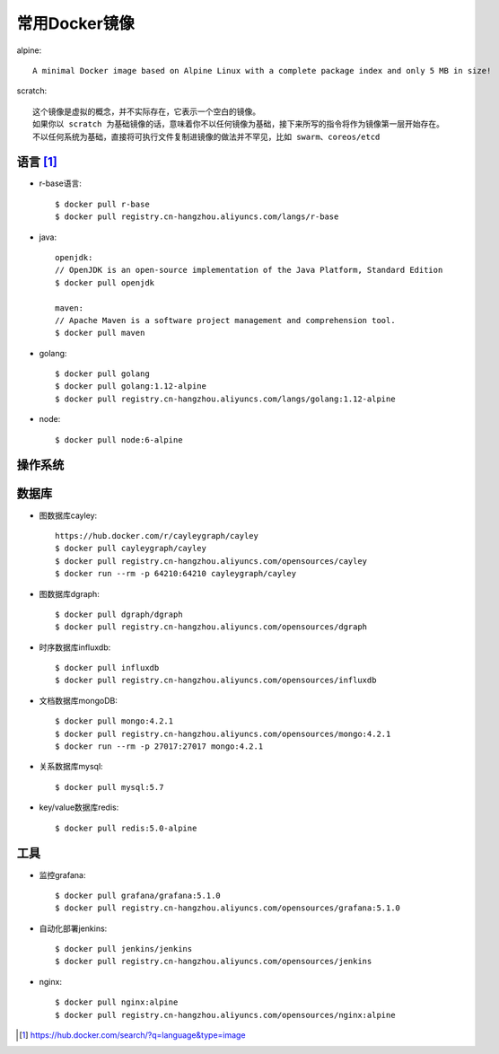 常用Docker镜像
#####################

alpine::

    A minimal Docker image based on Alpine Linux with a complete package index and only 5 MB in size!

scratch::

    这个镜像是虚拟的概念，并不实际存在，它表示一个空白的镜像。
    如果你以 scratch 为基础镜像的话，意味着你不以任何镜像为基础，接下来所写的指令将作为镜像第一层开始存在。
    不以任何系统为基础，直接将可执行文件复制进镜像的做法并不罕见，比如 swarm、coreos/etcd


语言 [1]_
=========

* r-base语言::

    $ docker pull r-base
    $ docker pull registry.cn-hangzhou.aliyuncs.com/langs/r-base

* java::

    openjdk:
    // OpenJDK is an open-source implementation of the Java Platform, Standard Edition
    $ docker pull openjdk

    maven:
    // Apache Maven is a software project management and comprehension tool.
    $ docker pull maven

* golang::
    
    $ docker pull golang
    $ docker pull golang:1.12-alpine
    $ docker pull registry.cn-hangzhou.aliyuncs.com/langs/golang:1.12-alpine

* node::
  
    $ docker pull node:6-alpine

操作系统
========



数据库
======

* 图数据库cayley::
  
    https://hub.docker.com/r/cayleygraph/cayley
    $ docker pull cayleygraph/cayley
    $ docker pull registry.cn-hangzhou.aliyuncs.com/opensources/cayley
    $ docker run --rm -p 64210:64210 cayleygraph/cayley 

* 图数据库dgraph::
  
    $ docker pull dgraph/dgraph
    $ docker pull registry.cn-hangzhou.aliyuncs.com/opensources/dgraph

* 时序数据库influxdb::
  
    $ docker pull influxdb
    $ docker pull registry.cn-hangzhou.aliyuncs.com/opensources/influxdb

* 文档数据库mongoDB::

    $ docker pull mongo:4.2.1
    $ docker pull registry.cn-hangzhou.aliyuncs.com/opensources/mongo:4.2.1
    $ docker run --rm -p 27017:27017 mongo:4.2.1

* 关系数据库mysql::
    
    $ docker pull mysql:5.7

* key/value数据库redis::
    
    $ docker pull redis:5.0-alpine


工具
====

* 监控grafana::

    $ docker pull grafana/grafana:5.1.0
    $ docker pull registry.cn-hangzhou.aliyuncs.com/opensources/grafana:5.1.0

* 自动化部署jenkins::
  
    $ docker pull jenkins/jenkins
    $ docker pull registry.cn-hangzhou.aliyuncs.com/opensources/jenkins

* nginx::
  
    $ docker pull nginx:alpine
    $ docker pull registry.cn-hangzhou.aliyuncs.com/opensources/nginx:alpine







.. [1] https://hub.docker.com/search/?q=language&type=image
